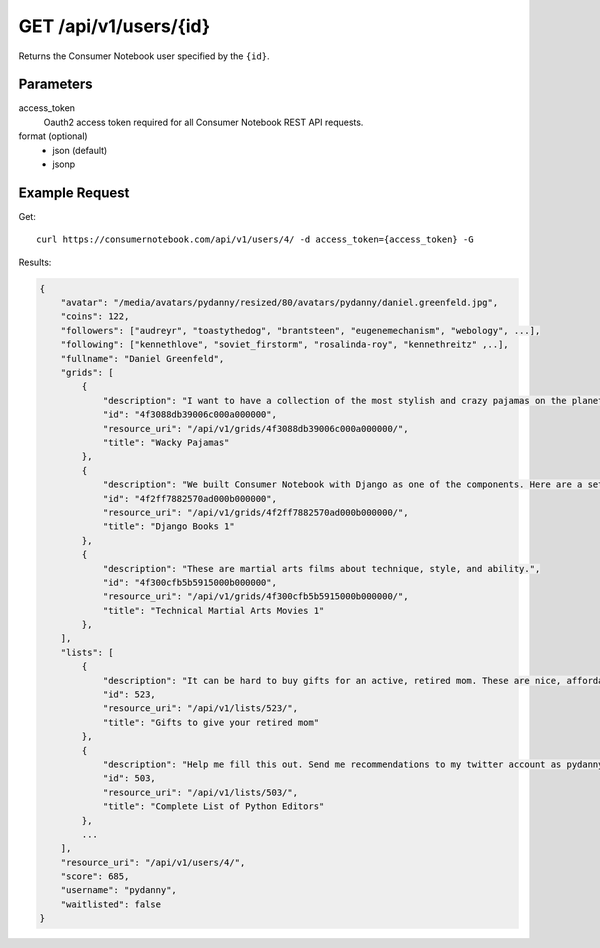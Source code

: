 .. _api-v1-user:

======================
GET /api/v1/users/{id}
======================

Returns the Consumer Notebook user specified by the ``{id}``.

Parameters
==========

access_token
    Oauth2 access token required for all Consumer Notebook REST API requests.

format (optional)
    * json (default)
    * jsonp
    

Example Request
================

Get::

    curl https://consumernotebook.com/api/v1/users/4/ -d access_token={access_token} -G
    
Results:    

.. sourcecode:: javascript

    {
        "avatar": "/media/avatars/pydanny/resized/80/avatars/pydanny/daniel.greenfeld.jpg",
        "coins": 122,
        "followers": ["audreyr", "toastythedog", "brantsteen", "eugenemechanism", "webology", ...],
        "following": ["kennethlove", "soviet_firstorm", "rosalinda-roy", "kennethreitz" ,..],
        "fullname": "Daniel Greenfeld",
        "grids": [
            {
                "description": "I want to have a collection of the most stylish and crazy pajamas on the planet. Then I can say that I've won!",
                "id": "4f3088db39006c000a000000",
                "resource_uri": "/api/v1/grids/4f3088db39006c000a000000/",
                "title": "Wacky Pajamas"
            },        
            {
                "description": "We built Consumer Notebook with Django as one of the components. Here are a set of references that are available for study.",
                "id": "4f2ff7882570ad000b000000",
                "resource_uri": "/api/v1/grids/4f2ff7882570ad000b000000/",
                "title": "Django Books 1"
            },
            {
                "description": "These are martial arts films about technique, style, and ability.",
                "id": "4f300cfb5b5915000b000000",
                "resource_uri": "/api/v1/grids/4f300cfb5b5915000b000000/",
                "title": "Technical Martial Arts Movies 1"
            },
        ],
        "lists": [
            {
                "description": "It can be hard to buy gifts for an active, retired mom. These are nice, affordable gifts any mother would love.",
                "id": 523,
                "resource_uri": "/api/v1/lists/523/",
                "title": "Gifts to give your retired mom"
            },
            {
                "description": "Help me fill this out. Send me recommendations to my twitter account as pydanny.",
                "id": 503,
                "resource_uri": "/api/v1/lists/503/",
                "title": "Complete List of Python Editors"
            },
            ...
        ],
        "resource_uri": "/api/v1/users/4/",
        "score": 685,
        "username": "pydanny",
        "waitlisted": false
    }